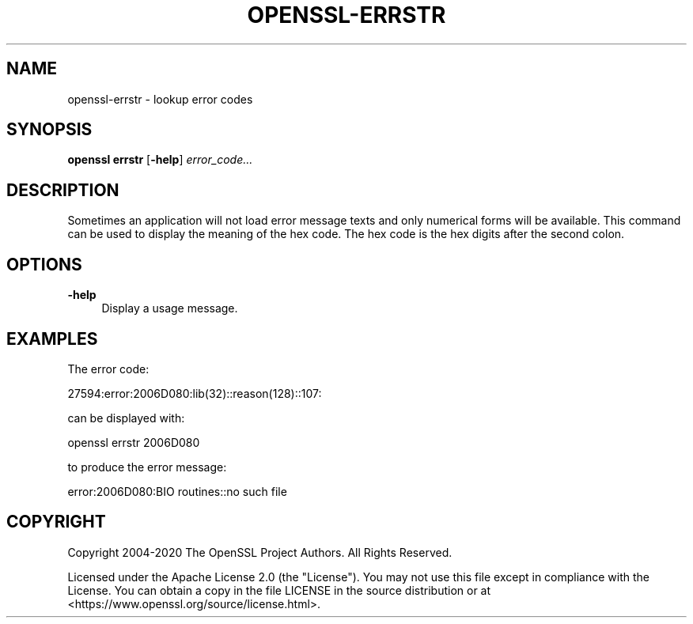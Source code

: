 .\" -*- mode: troff; coding: utf-8 -*-
.\" Automatically generated by Pod::Man 5.01 (Pod::Simple 3.43)
.\"
.\" Standard preamble:
.\" ========================================================================
.de Sp \" Vertical space (when we can't use .PP)
.if t .sp .5v
.if n .sp
..
.de Vb \" Begin verbatim text
.ft CW
.nf
.ne \\$1
..
.de Ve \" End verbatim text
.ft R
.fi
..
.\" \*(C` and \*(C' are quotes in nroff, nothing in troff, for use with C<>.
.ie n \{\
.    ds C` ""
.    ds C' ""
'br\}
.el\{\
.    ds C`
.    ds C'
'br\}
.\"
.\" Escape single quotes in literal strings from groff's Unicode transform.
.ie \n(.g .ds Aq \(aq
.el       .ds Aq '
.\"
.\" If the F register is >0, we'll generate index entries on stderr for
.\" titles (.TH), headers (.SH), subsections (.SS), items (.Ip), and index
.\" entries marked with X<> in POD.  Of course, you'll have to process the
.\" output yourself in some meaningful fashion.
.\"
.\" Avoid warning from groff about undefined register 'F'.
.de IX
..
.nr rF 0
.if \n(.g .if rF .nr rF 1
.if (\n(rF:(\n(.g==0)) \{\
.    if \nF \{\
.        de IX
.        tm Index:\\$1\t\\n%\t"\\$2"
..
.        if !\nF==2 \{\
.            nr % 0
.            nr F 2
.        \}
.    \}
.\}
.rr rF
.\" ========================================================================
.\"
.IX Title "OPENSSL-ERRSTR 1ossl"
.TH OPENSSL-ERRSTR 1ossl 2025-02-10 3.3.2 OpenSSL
.\" For nroff, turn off justification.  Always turn off hyphenation; it makes
.\" way too many mistakes in technical documents.
.if n .ad l
.nh
.SH NAME
openssl\-errstr \- lookup error codes
.SH SYNOPSIS
.IX Header "SYNOPSIS"
\&\fBopenssl errstr\fR
[\fB\-help\fR]
\&\fIerror_code...\fR
.SH DESCRIPTION
.IX Header "DESCRIPTION"
Sometimes an application will not load error message texts and only
numerical forms will be available. This command can be
used to display the meaning of the hex code. The hex code is the hex digits
after the second colon.
.SH OPTIONS
.IX Header "OPTIONS"
.IP \fB\-help\fR 4
.IX Item "-help"
Display a usage message.
.SH EXAMPLES
.IX Header "EXAMPLES"
The error code:
.PP
.Vb 1
\& 27594:error:2006D080:lib(32)::reason(128)::107:
.Ve
.PP
can be displayed with:
.PP
.Vb 1
\& openssl errstr 2006D080
.Ve
.PP
to produce the error message:
.PP
.Vb 1
\& error:2006D080:BIO routines::no such file
.Ve
.SH COPYRIGHT
.IX Header "COPYRIGHT"
Copyright 2004\-2020 The OpenSSL Project Authors. All Rights Reserved.
.PP
Licensed under the Apache License 2.0 (the "License").  You may not use
this file except in compliance with the License.  You can obtain a copy
in the file LICENSE in the source distribution or at
<https://www.openssl.org/source/license.html>.
